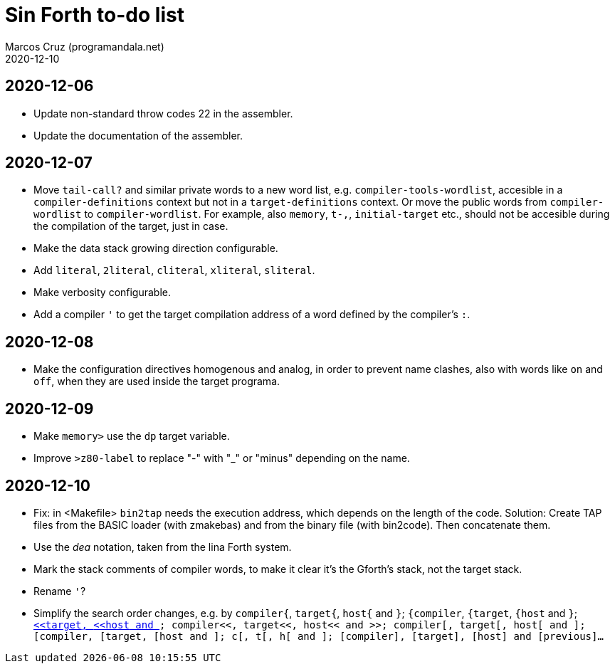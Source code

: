 = Sin Forth to-do list
:author: Marcos Cruz (programandala.net)
:revdate: 2020-12-10

== 2020-12-06

- Update non-standard throw codes 22 in the assembler.
- Update the documentation of the assembler.

== 2020-12-07

- Move `tail-call?` and similar private words to a new word list, e.g.
  `compiler-tools-wordlist`, accesible in a `compiler-definitions` context but
  not in a `target-definitions` context. Or move the public words from
  `compiler-wordlist` to `compiler-wordlist`. For example, also `memory`,
  `t-,`, `initial-target` etc., should not be accesible during the
  compilation of the target, just in case.
- Make the data stack growing direction configurable.
- Add `literal`, `2literal`, `cliteral`, `xliteral`, `sliteral`.
- Make verbosity configurable.
- Add a compiler `'` to get the target compilation address of a word
  defined by the compiler's `:`.

== 2020-12-08

- Make the configuration directives homogenous and analog, in order to
  prevent name clashes, also with words like `on` and `off`,  when
  they are used inside the target programa.

== 2020-12-09

- Make `memory>` use the `dp` target variable.
- Improve `>z80-label` to replace "-" with "_" or "minus" depending on
  the name.

== 2020-12-10

- Fix: in <Makefile> `bin2tap` needs the execution address, which
  depends on the length of the code. Solution: Create TAP files from
  the BASIC loader (with zmakebas) and from the binary file (with
  bin2code). Then concatenate them.
- Use the _dea_ notation, taken from the lina Forth system.
- Mark the stack comments of compiler words, to make it clear it's the
  Gforth's stack, not the target stack.
- Rename `'`?
- Simplify the search order changes, e.g. by
  `compiler{`, `target{`, `host{`  and `}`;
  `{compiler`, `{target`, `{host`  and `}`;
  `<<compiler`, `<<target`, `<<host`  and `>>`;
  `compiler<<`, `target<<`, `host<<`  and `>>`;
  `compiler[`, `target[`, `host[`  and `]`;
  `[compiler`, `[target`, `[host`  and `]`;
  `c[`, `t[`, `h[`  and `]`;
  `[compiler]`, `[target]`, `[host]`  and `[previous]`...
